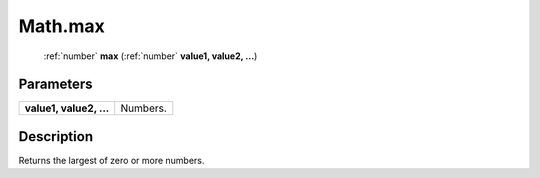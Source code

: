 .. _Math.max:

================================================
Math.max
================================================

   :ref:`number` **max** (:ref:`number` **value1, value2, ...**)


Parameters
----------

+-------------------------+----------+
| **value1, value2, ...** | Numbers. |
+-------------------------+----------+



Description
-----------

Returns the largest of zero or more numbers.




